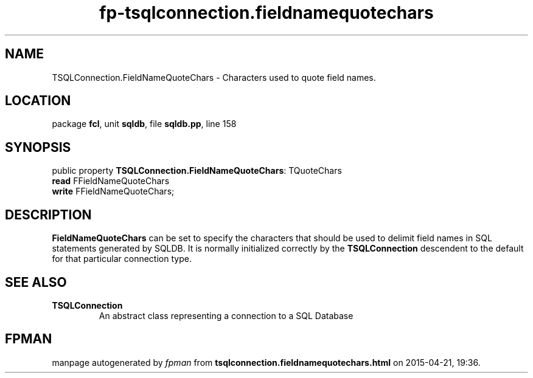 .\" file autogenerated by fpman
.TH "fp-tsqlconnection.fieldnamequotechars" 3 "2014-03-14" "fpman" "Free Pascal Programmer's Manual"
.SH NAME
TSQLConnection.FieldNameQuoteChars - Characters used to quote field names.
.SH LOCATION
package \fBfcl\fR, unit \fBsqldb\fR, file \fBsqldb.pp\fR, line 158
.SH SYNOPSIS
public property \fBTSQLConnection.FieldNameQuoteChars\fR: TQuoteChars
  \fBread\fR FFieldNameQuoteChars
  \fBwrite\fR FFieldNameQuoteChars;
.SH DESCRIPTION
\fBFieldNameQuoteChars\fR can be set to specify the characters that should be used to delimit field names in SQL statements generated by SQLDB. It is normally initialized correctly by the \fBTSQLConnection\fR descendent to the default for that particular connection type.


.SH SEE ALSO
.TP
.B TSQLConnection
An abstract class representing a connection to a SQL Database

.SH FPMAN
manpage autogenerated by \fIfpman\fR from \fBtsqlconnection.fieldnamequotechars.html\fR on 2015-04-21, 19:36.

